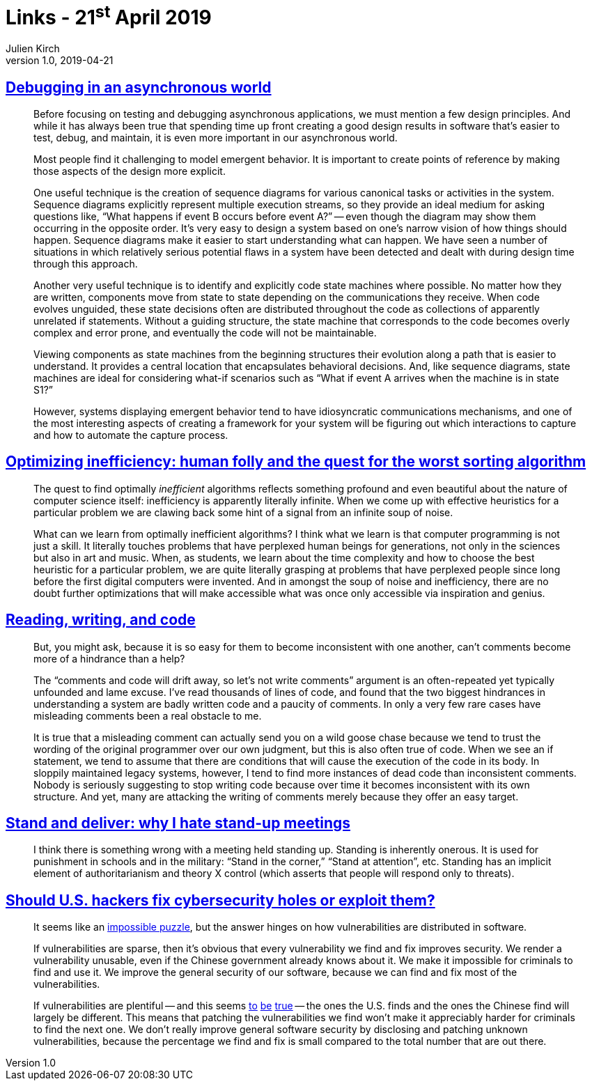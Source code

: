 = Links - 21^st^ April 2019
Julien Kirch
v1.0, 2019-04-21
:article_lang: en

== link:https://queue.acm.org/detail.cfm?id=945134[Debugging in an asynchronous world]

[quote]
____
Before focusing on testing and debugging asynchronous applications, we must mention a few design principles. And while it has always been true that spending time up front creating a good design results in software that's easier to test, debug, and maintain, it is even more important in our asynchronous world.

Most people find it challenging to model emergent behavior. It is important to create points of reference by making those aspects of the design more explicit.

One useful technique is the creation of sequence diagrams for various canonical tasks or activities in the system. Sequence diagrams explicitly represent multiple execution streams, so they provide an ideal medium for asking questions like, "`What happens if event B occurs before event A?`" -- even though the diagram may show them occurring in the opposite order. It's very easy to design a system based on one's narrow vision of how things should happen. Sequence diagrams make it easier to start understanding what can happen. We have seen a number of situations in which relatively serious potential flaws in a system have been detected and dealt with during design time through this approach.

Another very useful technique is to identify and explicitly code state machines where possible. No matter how they are written, components move from state to state depending on the communications they receive. When code evolves unguided, these state decisions often are distributed throughout the code as collections of apparently unrelated if statements. Without a guiding structure, the state machine that corresponds to the code becomes overly complex and error prone, and eventually the code will not be maintainable.

Viewing components as state machines from the beginning structures their evolution along a path that is easier to understand. It provides a central location that encapsulates behavioral decisions. And, like sequence diagrams, state machines are ideal for considering what-if scenarios such as "`What if event A arrives when the machine is in state S1?`"
____

[quote]
____
However, systems displaying emergent behavior tend to have idiosyncratic communications mechanisms, and one of the most interesting aspects of creating a framework for your system will be figuring out which interactions to capture and how to automate the capture process.
____

== link:https://medium.freecodecamp.org/optimizing-inefficiency-human-folly-and-the-quest-for-the-worst-sorting-algorithm-c0ba7b32ffd[Optimizing inefficiency: human folly and the quest for the worst sorting algorithm]

[quote]
____
The quest to find optimally _inefficient_ algorithms reflects something profound and even beautiful about the nature of computer science itself: inefficiency is apparently literally infinite. When we come up with effective heuristics for a particular problem we are clawing back some hint of a signal from an infinite soup of noise.
____

[quote]
____
What can we learn from optimally inefficient algorithms? I think what we learn is that computer programming is not just a skill. It literally touches problems that have perplexed human beings for generations, not only in the sciences but also in art and music. When, as students, we learn about the time complexity and how to choose the best heuristic for a particular problem, we are quite literally grasping at problems that have perplexed people since long before the first digital computers were invented. And in amongst the soup of noise and inefficiency, there are no doubt further optimizations that will make accessible what was once only accessible via inspiration and genius.
____

== link:https://queue.acm.org/detail.cfm?id=957782[Reading, writing, and code]

[quote]
____
But, you might ask, because it is so easy for them to become inconsistent with one another, can't comments become more of a hindrance than a help?

The "`comments and code will drift away, so let's not write comments`" argument is an often-repeated yet typically unfounded and lame excuse. I've read thousands of lines of code, and found that the two biggest hindrances in understanding a system are badly written code and a paucity of comments. In only a very few rare cases have misleading comments been a real obstacle to me.

It is true that a misleading comment can actually send you on a wild goose chase because we tend to trust the wording of the original programmer over our own judgment, but this is also often true of code. When we see an if statement, we tend to assume that there are conditions that will cause the execution of the code in its body. In sloppily maintained legacy systems, however, I tend to find more instances of dead code than inconsistent comments. Nobody is seriously suggesting to stop writing code because over time it becomes inconsistent with its own structure. And yet, many are attacking the writing of comments merely because they offer an easy target.
____

== link:https://queue.acm.org/detail.cfm?id=957730[Stand and deliver: why I hate stand-up meetings]

[quote]
____
I think there is something wrong with a meeting held standing up. Standing is inherently onerous. It is used for punishment in schools and in the military: "`Stand in the corner,`" "`Stand at attention`", etc. Standing has an implicit element of authoritarianism and theory X control (which asserts that people will respond only to threats).
____

== link:https://www.theatlantic.com/technology/archive/2014/05/should-hackers-fix-cybersecurity-holes-or-exploit-them/371197/[Should U.S. hackers fix cybersecurity holes or exploit them?]

[quote]
____
It seems like an link:http://www.lawfareblog.com/2014/04/the-policy-tension-on-zero-days-will-not-go-away/[impossible puzzle], but the answer hinges on how vulnerabilities are distributed in software.

If vulnerabilities are sparse, then it's obvious that every vulnerability we find and fix improves security. We render a vulnerability unusable, even if the Chinese government already knows about it. We make it impossible for criminals to find and use it. We improve the general security of our software, because we can find and fix most of the vulnerabilities.


If vulnerabilities are plentiful -- and this seems link:http://www.rtfm.com/bugrate.pdf[to] link:http://dl.acm.org/citation.cfm?id=1920299[be] link:https://research.microsoft.com/pubs/79177/milkorwine.pdf[true] -- the ones the U.S. finds and the ones the Chinese find will largely be different. This means that patching the vulnerabilities we find won't make it appreciably harder for criminals to find the next one. We don't really improve general software security by disclosing and patching unknown vulnerabilities, because the percentage we find and fix is small compared to the total number that are out there.
____
